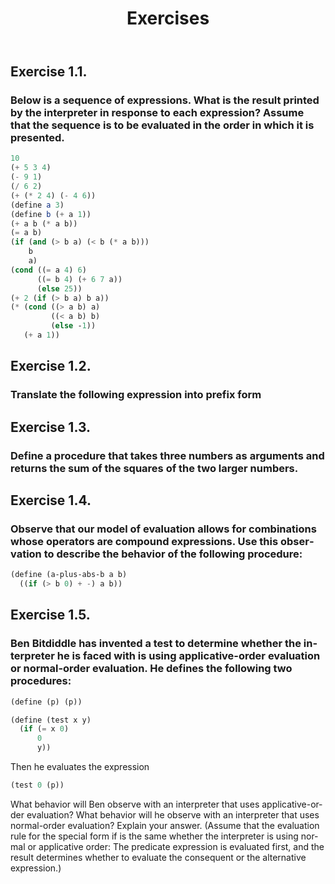 #+TITLE: Exercises
#+LANGUAGE: en

** Exercise 1.1.
*** Below is a sequence of expressions. What is the result printed by the interpreter in response to each expression? Assume that the sequence is to be evaluated in the order in which it is presented.

#+BEGIN_SRC scheme
10
(+ 5 3 4)
(- 9 1)
(/ 6 2)
(+ (* 2 4) (- 4 6))
(define a 3)
(define b (+ a 1))
(+ a b (* a b))
(= a b)
(if (and (> b a) (< b (* a b)))
    b
    a)
(cond ((= a 4) 6)
      ((= b 4) (+ 6 7 a))
      (else 25))
(+ 2 (if (> b a) b a))
(* (cond ((> a b) a)
         ((< a b) b)
         (else -1))
   (+ a 1))
#+END_SRC

#+RESULTS:
: 16

** Exercise 1.2.
*** Translate the following expression into prefix form

** Exercise 1.3.
*** Define a procedure that takes three numbers as arguments and returns the sum of the squares of the two larger numbers.

** Exercise 1.4.
*** Observe that our model of evaluation allows for combinations whose operators are compound expressions. Use this observation to describe the behavior of the following procedure:

#+BEGIN_SRC scheme
(define (a-plus-abs-b a b)
  ((if (> b 0) + -) a b))
#+END_SRC

#+RESULTS:
: #<unspecified>

** Exercise 1.5.
*** Ben Bitdiddle has invented a test to determine whether the interpreter he is faced with is using applicative-order evaluation or normal-order evaluation. He defines the following two procedures:

#+BEGIN_SRC scheme
(define (p) (p))

(define (test x y)
  (if (= x 0)
      0
      y))
#+END_SRC

#+RESULTS:
: #<unspecified>

Then he evaluates the expression

#+BEGIN_SRC scheme
(test 0 (p))
#+END_SRC

#+RESULTS:

What behavior will Ben observe with an interpreter that uses applicative-order evaluation? What behavior will he observe with an interpreter that uses normal-order evaluation? Explain your answer. (Assume that the evaluation rule for the special form if is the same whether the interpreter is using normal or applicative order: The predicate expression is evaluated first, and the result determines whether to evaluate the consequent or the alternative expression.) 
